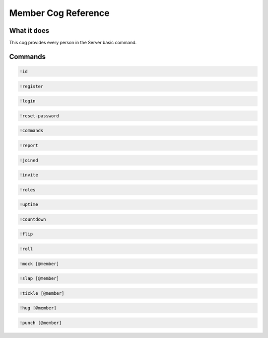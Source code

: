 .. Member Cog Reference

====================
Member Cog Reference
====================

------------
What it does
------------

This cog provides every person in the Server basic command.

--------
Commands
--------

.. code-block:: console

    !id

.. code-block:: console

    !register

.. code-block:: console

    !login

.. code-block:: console

    !reset-password

.. code-block:: console

    !commands

.. code-block:: console

    !report

.. code-block:: console

    !joined

.. code-block:: console

    !invite

.. code-block:: console

    !roles

.. code-block:: console

    !uptime

.. code-block:: console

    !countdown

.. code-block:: console

    !flip
	
.. code-block:: console

    !roll

.. code-block:: console

    !mock [@member]
	
.. code-block:: console

    !slap [@member]

.. code-block:: console

    !tickle [@member]

.. code-block:: console

    !hug [@member]

.. code-block:: console

    !punch [@member]